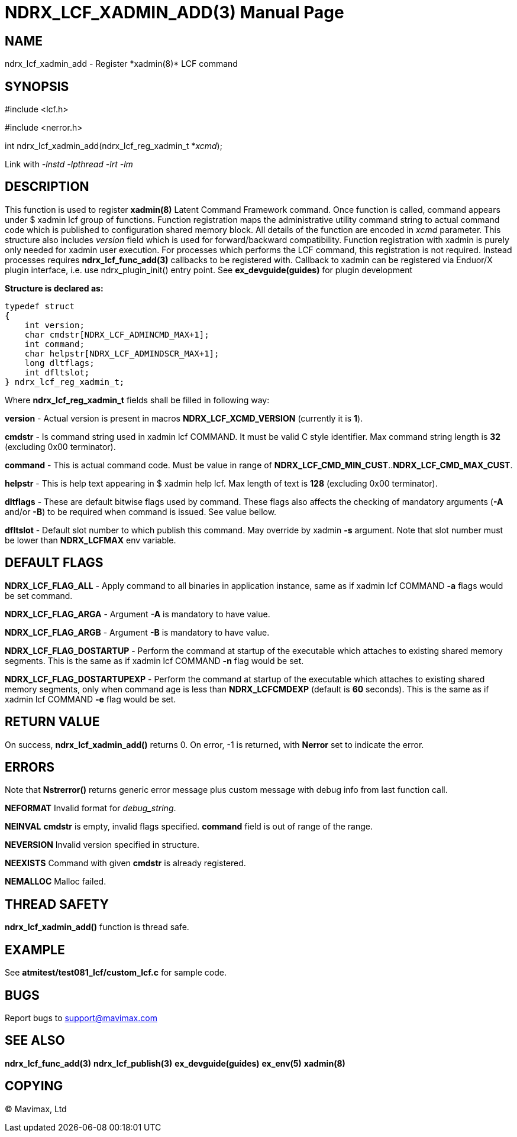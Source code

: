 NDRX_LCF_XADMIN_ADD(3)
======================
:doctype: manpage


NAME
----
ndrx_lcf_xadmin_add - Register *xadmin(8)* LCF command


SYNOPSIS
--------
#include <lcf.h>

#include <nerror.h>

int ndrx_lcf_xadmin_add(ndrx_lcf_reg_xadmin_t *'xcmd');

Link with '-lnstd -lpthread -lrt -lm'

DESCRIPTION
-----------
This function is used to register *xadmin(8)* Latent Command Framework command.
Once function is called, command appears under $ xadmin lcf group of functions.
Function registration maps the administrative utility command string to actual
command code which is published to configuration shared memory block. All details
of the function are encoded in 'xcmd' parameter. This structure also includes
'version' field which is used for forward/backward compatibility. Function registration
with xadmin is purely only needed for xadmin user execution. For processes which
performs the LCF command, this registration is not required. Instead processes
requires *ndrx_lcf_func_add(3)* callbacks to be registered with. Callback to xadmin
can be registered via Enduor/X plugin interface, i.e. use ndrx_plugin_init() entry
point. See *ex_devguide(guides)* for plugin development

*Structure is declared as:*

-------------------------------------------------------------------------------

typedef struct
{
    int version;
    char cmdstr[NDRX_LCF_ADMINCMD_MAX+1];
    int command;
    char helpstr[NDRX_LCF_ADMINDSCR_MAX+1];
    long dltflags;
    int dfltslot;
} ndrx_lcf_reg_xadmin_t;

-------------------------------------------------------------------------------

Where *ndrx_lcf_reg_xadmin_t* fields shall be filled in following way:

*version* - Actual version is present in macros *NDRX_LCF_XCMD_VERSION* (currently it is *1*).

*cmdstr* - Is command string used in xadmin lcf COMMAND. It must be valid C style
identifier. Max command string length is *32* (excluding 0x00 terminator).

*command* - This is actual command code. Must be value in range of 
*NDRX_LCF_CMD_MIN_CUST*..*NDRX_LCF_CMD_MAX_CUST*.

*helpstr* - This is help text appearing in $ xadmin help lcf. Max length of text
is *128* (excluding 0x00 terminator).

*dltflags* - These are default bitwise flags used by command. These flags also affects
the checking of mandatory arguments (*-A* and/or *-B*) to be required when command
is issued. See value bellow.

*dfltslot* - Default slot number to which publish this command. May override by
xadmin *-s* argument. Note that slot number must be lower than *NDRX_LCFMAX* env
variable.


DEFAULT FLAGS
-------------

*NDRX_LCF_FLAG_ALL* - Apply command to all binaries in application instance, same
as if xadmin lcf COMMAND *-a* flags would be set command.

*NDRX_LCF_FLAG_ARGA* - Argument *-A* is mandatory to have value.

*NDRX_LCF_FLAG_ARGB* - Argument *-B* is mandatory to have value.

*NDRX_LCF_FLAG_DOSTARTUP* - Perform the command at startup of the executable which
attaches to existing shared memory segments. This is the same as if xadmin lcf COMMAND *-n*
flag would be set.

*NDRX_LCF_FLAG_DOSTARTUPEXP* - Perform the command at startup of the executable which
attaches to existing shared memory segments, only when command age is less than
*NDRX_LCFCMDEXP* (default is *60* seconds). This is the same as if xadmin lcf COMMAND *-e*
flag would be set.


RETURN VALUE
------------
On success, *ndrx_lcf_xadmin_add()* returns 0. On error, -1 is returned, with 
*Nerror* set to indicate the error.

ERRORS
------
Note that *Nstrerror()* returns generic error message plus custom message 
with debug info from last function call.

*NEFORMAT* Invalid format for 'debug_string'.

*NEINVAL* *cmdstr* is empty, invalid flags specified. *command* field is out of
range of the range.

*NEVERSION* Invalid version specified in structure.

*NEEXISTS* Command with given *cmdstr* is already registered.

*NEMALLOC* Malloc failed.


THREAD SAFETY
-------------
*ndrx_lcf_xadmin_add()* function is thread safe.

EXAMPLE
-------
See *atmitest/test081_lcf/custom_lcf.c* for sample code.

BUGS
----
Report bugs to support@mavimax.com

SEE ALSO
--------
*ndrx_lcf_func_add(3)* *ndrx_lcf_publish(3)* *ex_devguide(guides)* *ex_env(5)*
*xadmin(8)*

COPYING
-------
(C) Mavimax, Ltd

